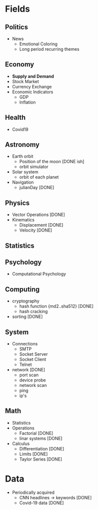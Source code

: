 #+AUTHOR: Daniel Rosel
* Fields
** Politics
+ News
  - Emotional Coloring
  - Long period recurring themes
** Economy
+ *Supply and Demand*
+ Stock Market
+ Currency Exchange
+ Economic Indicators
  - GDP
  - Inflation
** Health
+ Covid19
** Astronomy
+ Earth orbit
  - Position of the moon [DONE ish]
  - orbit simulator
+ Solar system
  - orbit of each planet
+ Navigation
  + julianDay [DONE]
** Physics
 + Vector Operations [DONE]
 + Kinematics
   - Displacement [DONE]
   - Velocity [DONE]
** Statistics
** Psychology
 +  Computational Psychology
** Computing
 + cryptography
   + hash function {md2..sha512} [DONE]
   + hash cracking
 + sorting [DONE]
** System
    + Connections 
      + SMTP
      + Socket Server
      + Socket Client
      + Telnet
    + network [DONE]
      + port scan
      + device probe
      + network scan
      + ping
      + ip's
** Math
  + Statistics
  + Operations
    + Factorial [DONE]
    + linar systems [DONE]
  + Calculus
    - Differentiation [DONE]
    - Limits [DONE]
    - Taylor Series [DONE]

* Data
+ Periodically acquired
  - CNN headlines \to keywords [DONE]
  - Covid-19 data [DONE]
